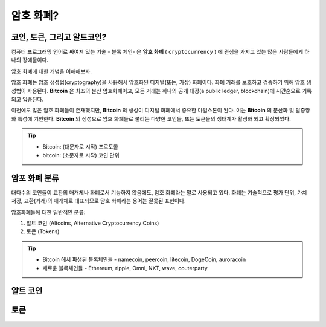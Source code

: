 ================================================
암호 화폐?
================================================


코인, 토큰, 그리고 알트코인?
================================================

컴퓨터 프로그래밍 언어로 싸여져 있는 기술 - 블록 체인- 은 **암호 화폐** ( ``cryptocurrency`` ) 에 관심을 가지고 있는 많은 사람들에게 하나의 장애물이다.

암호 화폐에 대한 개념을 이해해보자.

암호 화폐는 암호 생성법(cryptography)을 사용해서 암호화된 디지털(또는, 가상) 화폐이다. 화폐 거래를 보호하고 검증하기 위해 암호 생성법이 사용된다. **Bitcoin** 은 최초의 분산 암호화폐이고, 모든 거래는 하나의 공개 대장(a public ledger, blockchain)에 시간순으로 기록되고 입증된다.

이전에도 많은 암호 화폐들이 존재했지만, **Bitcoin** 의 생성이 디지털 화폐에서 중요한 마일스톤이 된다. 이는 **Bitcoin** 의 분산화 및 탈중앙화 특성에 기인한다. **Bitcoin** 의 생성으로 암호 화폐들로 불리는 다양한 코인들, 또는 토큰들의 생태계가 활성화 되고 확장되었다. 

.. tip::

    - Bitcoin: (대문자로 시작) 프로토콜
    - bitcoin: (소문자로 시작) 코인 단위

암포 화폐 분류
================================

대다수의 코인들이 교환의 매개체나 화폐로서 기능하지 않음에도, 암호 화폐라는 말로 사용되고 있다. 화폐는 기술적으로 평가 단위, 가치 저장, 교환(거래)의 매개체로 대표되므로 암호 화폐라는 용어는 잘못된 표현이다. 

암호화폐들에 대한 일반적인 분류:

1. 알트 코인 (Altcoins, Alternative Cryptocurrency Coins)
2. 토큰 (Tokens)

.. tip::

    - Bitcoin 에서 파생된 블록체인들 - namecoin, peercoin, litecoin, DogeCoin, auroracoin
    - 새로운 블록체인들 - Ethereum, ripple, Omni, NXT, wave, couterparty

    
알트 코인
====================================





토큰
=====================================


    
.. 비트코인 하드포크, 비트코인 골드, 세그윗2x 에 대해 알아야 한다.